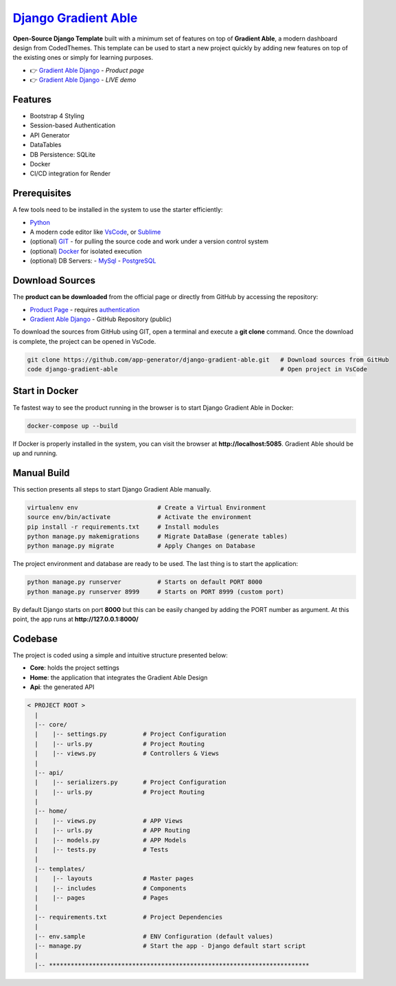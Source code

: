 `Django Gradient Able </product/gradient-able/django/>`__
=========================================================

.. title:: Django Gradient Able - Open-Source Django Template 
.. meta::
    :description: Open-Source Django Template crafted on top of Gradient Able Design
    :keywords: django, starter, django template, gradient able, bootstrap 4, django template

**Open-Source Django Template** built with a minimum set of features on top of **Gradient Able**, a modern dashboard design from CodedThemes. 
This template can be used to start a new project quickly by adding new features on top of the existing ones or simply for learning purposes.

- 👉 `Gradient Able Django </product/gradient-able/django/>`__ - `Product page` 
- 👉 `Gradient Able Django <https://django-gradient-able.appseed-srv1.com/>`__ - `LIVE demo` 

Features 
--------

- Bootstrap 4 Styling 
- Session-based Authentication
- API Generator
- DataTables
- DB Persistence: SQLite
- Docker 
- CI/CD integration for Render 

.. figure:: https://user-images.githubusercontent.com/51070104/171583187-c4ca1bef-b535-458e-9250-8d62ba1f5b30.png
   :alt: Gradient Able - Open-Source Seed project generated by AppSeed.

Prerequisites
-------------

A few tools need to be installed in the system to use the starter efficiently:

- `Python <https://www.python.org/>`__ 
- A modern code editor like `VsCode <https://code.visualstudio.com/>`__, or `Sublime <https://www.sublimetext.com/>`__
- (optional) `GIT <https://git-scm.com/>`__ - for pulling the source code and work under a version control system 
- (optional) `Docker <https://www.docker.com/>`__ for isolated execution 
- (optional) DB Servers: 
  - `MySql <https://www.mysql.com/>`__ 
  - `PostgreSQL <https://www.postgresql.org/>`__ 


Download Sources 
----------------

The **product can be downloaded** from the official page or directly from GitHub by accessing the repository:

- `Product Page </product/gradient-able/django/>`__ - requires `authentication </users/signin/>`__
- `Gradient Able Django <https://github.com/app-generator/django-gradient-able>`__ - GitHub Repository (public)

To download the sources from GitHub using GIT, open a terminal and execute a **git clone** command. 
Once the download is complete, the project can be opened in VsCode. 

.. code-block:: bash

    git clone https://github.com/app-generator/django-gradient-able.git   # Download sources from GitHub
    code django-gradient-able                                             # Open project in VsCode  

Start in Docker 
---------------

Te fastest way to see the product running in the browser is to start Django Gradient Able in Docker: 

.. code-block:: bash  

    docker-compose up --build 

If Docker is properly installed in the system, you can visit the browser at **http://localhost:5085**. Gradient Able should be up and running. 

Manual Build   
------------

This section presents all steps to start Django Gradient Able manually. 

.. code-block:: bash  

    virtualenv env                      # Create a Virtual Environment 
    source env/bin/activate             # Activate the environment 
    pip install -r requirements.txt     # Install modules 
    python manage.py makemigrations     # Migrate DataBase (generate tables) 
    python manage.py migrate            # Apply Changes on Database 

The project environment and database are ready to be used. The last thing is to start the application: 


.. code-block:: bash  

    python manage.py runserver          # Starts on default PORT 8000
    python manage.py runserver 8999     # Starts on PORT 8999 (custom port)

By default Django starts on port **8000** but this can be easily changed by adding the PORT number as argument. 
At this point, the app runs at **http://127.0.0.1:8000/**


Codebase  
--------

The project is coded using a simple and intuitive structure presented below:

- **Core**: holds the project settings 
- **Home**: the application that integrates the Gradient Able Design 
- **Api**: the generated API 

.. code-block:: bash   

    < PROJECT ROOT >
      |
      |-- core/                            
      |    |-- settings.py          # Project Configuration  
      |    |-- urls.py              # Project Routing
      |    |-- views.py             # Controllers & Views
      |
      |-- api/
      |    |-- serializers.py       # Project Configuration  
      |    |-- urls.py              # Project Routing
      |
      |-- home/
      |    |-- views.py             # APP Views 
      |    |-- urls.py              # APP Routing
      |    |-- models.py            # APP Models 
      |    |-- tests.py             # Tests  
      |
      |-- templates/
      |    |-- layouts              # Master pages 
      |    |-- includes             # Components
      |    |-- pages                # Pages 
      |
      |-- requirements.txt          # Project Dependencies
      |
      |-- env.sample                # ENV Configuration (default values)
      |-- manage.py                 # Start the app - Django default start script
      |
      |-- ************************************************************************

